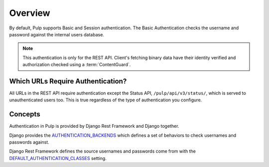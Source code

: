 .. _authentication-overview:

Overview
--------

By default, Pulp supports Basic and Session authentication. The Basic Authentication checks the
username and password against the internal users database.

.. note::
    This authentication is only for the REST API. Client's fetching binary data have their identity
    verified and authorization checked using a :term:`ContentGuard`.


Which URLs Require Authentication?
**********************************

All URLs in the REST API require authentication except the Status API, ``/pulp/api/v3/status/``,
which is served to unauthenticated users too. This is true regardless of the type of authentication
you configure.


Concepts
********

Authentication in Pulp is provided by Django Rest Framework and Django together.

Django provides the
`AUTHENTICATION_BACKENDS <https://docs.djangoproject.com/en/2.2/ref/settings/#std:setting-AUTHENTICATION_BACKENDS>`_
which defines a set of behaviors to check usernames and passwords against.

Django Rest Framework defines the source usernames and passwords come from with the
`DEFAULT_AUTHENTICATION_CLASSES <https://www.django-rest-framework.org/api-guide/authentication/#setting-the-authentication-scheme>`_
setting.
